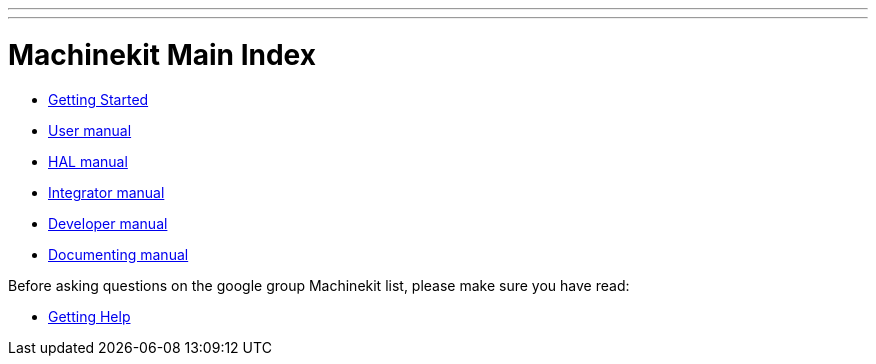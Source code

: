 ---
---

:skip-front-matter:
= Machinekit Main Index

- link:/docs/docs/index-getting-started[Getting Started]

- link:/docs/docs/index-user[User manual]
- link:/docs/docs/index-HAL[HAL manual]
- link:/docs/docs/index-integrator[Integrator manual]
- link:/docs/docs/index-developer[Developer manual]
- link:/docs/docs/documenting/documenting[Documenting manual]

Before asking questions on the google group Machinekit list,
please make sure you have read:

- link:/docs/docs/getting-help[Getting Help]

